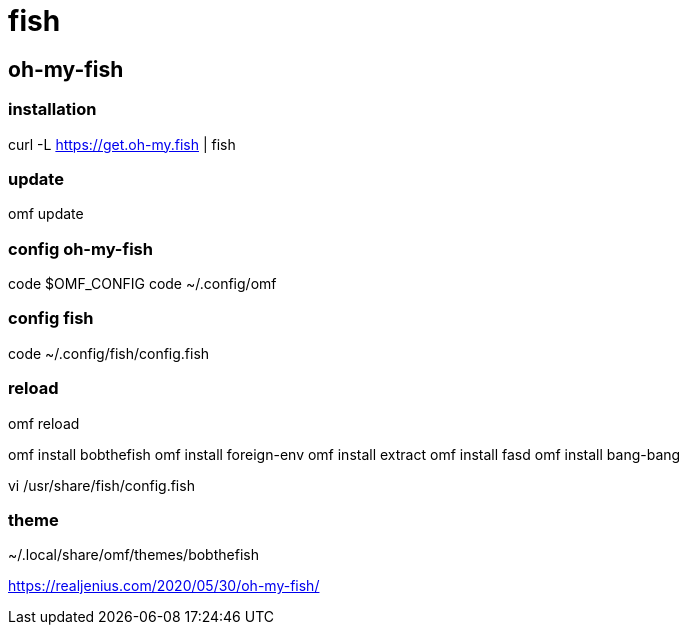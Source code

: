 = fish

== oh-my-fish
=== installation
curl -L https://get.oh-my.fish | fish

=== update
omf update

=== config oh-my-fish
code $OMF_CONFIG
code ~/.config/omf

=== config fish
code ~/.config/fish/config.fish

=== reload
omf reload

omf install bobthefish
omf install foreign-env
omf install extract
omf install fasd
omf install bang-bang

vi /usr/share/fish/config.fish

=== theme
~/.local/share/omf/themes/bobthefish


https://realjenius.com/2020/05/30/oh-my-fish/
